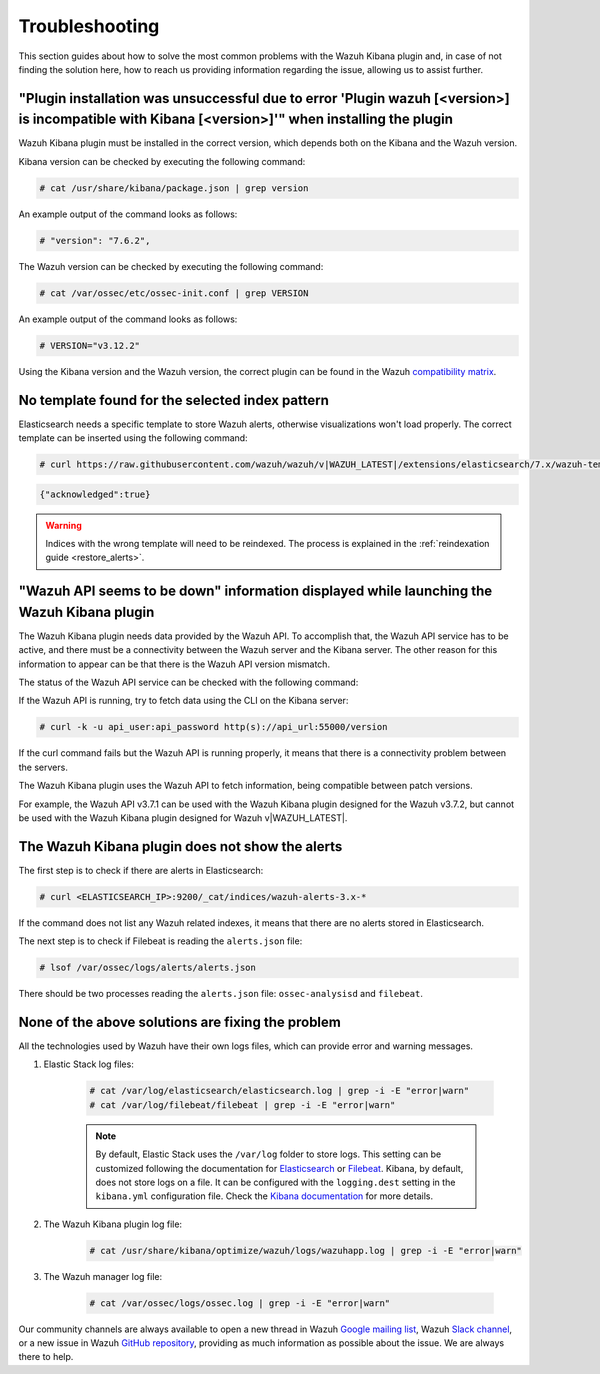 .. Copyright (C) 2019 Wazuh, Inc.

.. _kibana_troubleshooting:

Troubleshooting
===============

This section guides about how to solve the most common problems with the Wazuh Kibana plugin and, in case of not finding the solution here, how to reach us providing information regarding the issue, allowing us to assist further.

"Plugin installation was unsuccessful due to error 'Plugin wazuh [<version>] is incompatible with Kibana [<version>]'" when installing the plugin
-------------------------------------------------------------------------------------------------------------------------------------------------

Wazuh Kibana plugin must be installed in the correct version, which depends both on the Kibana and the Wazuh version.

Kibana version can be checked by executing the following command:

.. code-block:: console

 # cat /usr/share/kibana/package.json | grep version

An example output of the command looks as follows:

.. code-block:: console
  :class: output

  # "version": "7.6.2",

The Wazuh version can be checked by executing the following command:

.. code-block:: console

 # cat /var/ossec/etc/ossec-init.conf | grep VERSION

An example output of the command looks as follows:

.. code-block:: console
  :class: output

  # VERSION="v3.12.2"

Using the Kibana version and the Wazuh version, the correct plugin can be found in the Wazuh `compatibility matrix <https://github.com/wazuh/wazuh-kibana-app/#older-packages>`_.

No template found for the selected index pattern
------------------------------------------------

Elasticsearch needs a specific template to store Wazuh alerts, otherwise visualizations won't load properly. The correct template can be inserted using the following command:

.. code-block:: console

  # curl https://raw.githubusercontent.com/wazuh/wazuh/v|WAZUH_LATEST|/extensions/elasticsearch/7.x/wazuh-template.json | curl -X PUT "http://localhost:9200/_template/wazuh" -H 'Content-Type: application/json' -d @-

.. code-block:: json
  :class: output

  {"acknowledged":true}

.. warning::
  Indices with the wrong template will need to be reindexed. The process is explained in the :ref:`reindexation guide <restore_alerts>`.

"Wazuh API seems to be down" information displayed while launching the Wazuh Kibana plugin
------------------------------------------------------------------------------------------

The Wazuh Kibana plugin needs data provided by the Wazuh API. To accomplish that, the Wazuh API service has to be active, and there must be a connectivity between the Wazuh server and the Kibana server. The other reason for this information to appear can be that there is the Wazuh API version mismatch.

The status of the Wazuh API service can be checked with the following command:

.. tabs::

 .. group-tab:: Systemd

  .. code-block:: console

   # systemctl status wazuh-api

 .. group-tab:: SysV init

  .. code-block:: console

   # service wazuh-api status

If the Wazuh API is running, try to fetch data using the CLI on the Kibana server:

.. code-block:: console

  # curl -k -u api_user:api_password http(s)://api_url:55000/version

If the curl command fails but the Wazuh API is running properly, it means that there is a connectivity problem between the servers.

The Wazuh Kibana plugin uses the Wazuh API to fetch information, being compatible between patch versions.

For example, the Wazuh API v3.7.1 can be used with the Wazuh Kibana plugin designed for the Wazuh v3.7.2, but cannot be used with the Wazuh Kibana plugin designed for Wazuh v|WAZUH_LATEST|.


The Wazuh Kibana plugin does not show the alerts
------------------------------------------------

The first step is to check if there are alerts in Elasticsearch:

.. code-block:: console

  # curl <ELASTICSEARCH_IP>:9200/_cat/indices/wazuh-alerts-3.x-*

If the command does not list any Wazuh related indexes, it means that there are no alerts stored in Elasticsearch.

The next step is to check if Filebeat is reading the ``alerts.json`` file:

.. code-block:: console

  # lsof /var/ossec/logs/alerts/alerts.json

There should be two processes reading the ``alerts.json`` file: ``ossec-analysisd`` and ``filebeat``.

None of the above solutions are fixing the problem
--------------------------------------------------

All the technologies used by Wazuh have their own logs files, which can provide error and warning messages.

#. Elastic Stack log files:

    .. code-block:: console

      # cat /var/log/elasticsearch/elasticsearch.log | grep -i -E "error|warn"
      # cat /var/log/filebeat/filebeat | grep -i -E "error|warn"

    .. note::
      By default, Elastic Stack uses the ``/var/log`` folder to store logs. This setting can be customized following the documentation for `Elasticsearch <https://www.elastic.co/guide/en/elasticsearch/reference/current/logging.html>`_ or `Filebeat <https://www.elastic.co/guide/en/beats/filebeat/current/configuration-logging.html>`_.
      Kibana, by default, does not store logs on a file. It can be configured with the ``logging.dest`` setting in the ``kibana.yml`` configuration file. Check the `Kibana documentation <https://www.elastic.co/guide/en/kibana/current/settings.html>`_ for more details.

#. The Wazuh Kibana plugin log file:

    .. code-block:: console

      # cat /usr/share/kibana/optimize/wazuh/logs/wazuhapp.log | grep -i -E "error|warn"

#. The Wazuh manager log file:

    .. code-block:: console

      # cat /var/ossec/logs/ossec.log | grep -i -E "error|warn"

Our community channels are always available to open a new thread in Wazuh `Google mailing list <https://groups.google.com/group/wazuh>`_, Wazuh `Slack channel <//https://wazuh.com/community/join-us-on-slack/>`_, or a new issue in Wazuh `GitHub repository <https://github.com/wazuh/wazuh-kibana-app/issues>`_, providing as much information as possible about the issue. We are always there to help.
